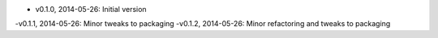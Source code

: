 - v0.1.0, 2014-05-26: Initial version
-v0.1.1, 2014-05-26: Minor tweaks to packaging
-v0.1.2, 2014-05-26: Minor refactoring and tweaks to packaging